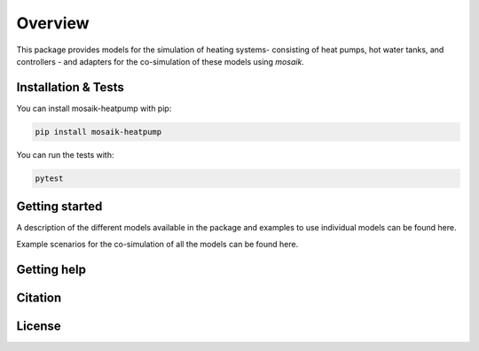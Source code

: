 Overview
========

This package provides models for the simulation of heating systems- consisting of heat pumps, hot water tanks, and controllers - and 
adapters for the co-simulation of these models using *mosaik*.

Installation & Tests
--------------------

You can install mosaik-heatpump with pip:

.. code-block:: bash

      pip install mosaik-heatpump


You can run the tests with:

.. code-block:: bash

      pytest


Getting started
---------------

A description of the different models available in the package and examples to use individual models can be found here. 

Example scenarios for the co-simulation of all the models can be found here.

Getting help
------------
 

Citation
---------


License
--------
